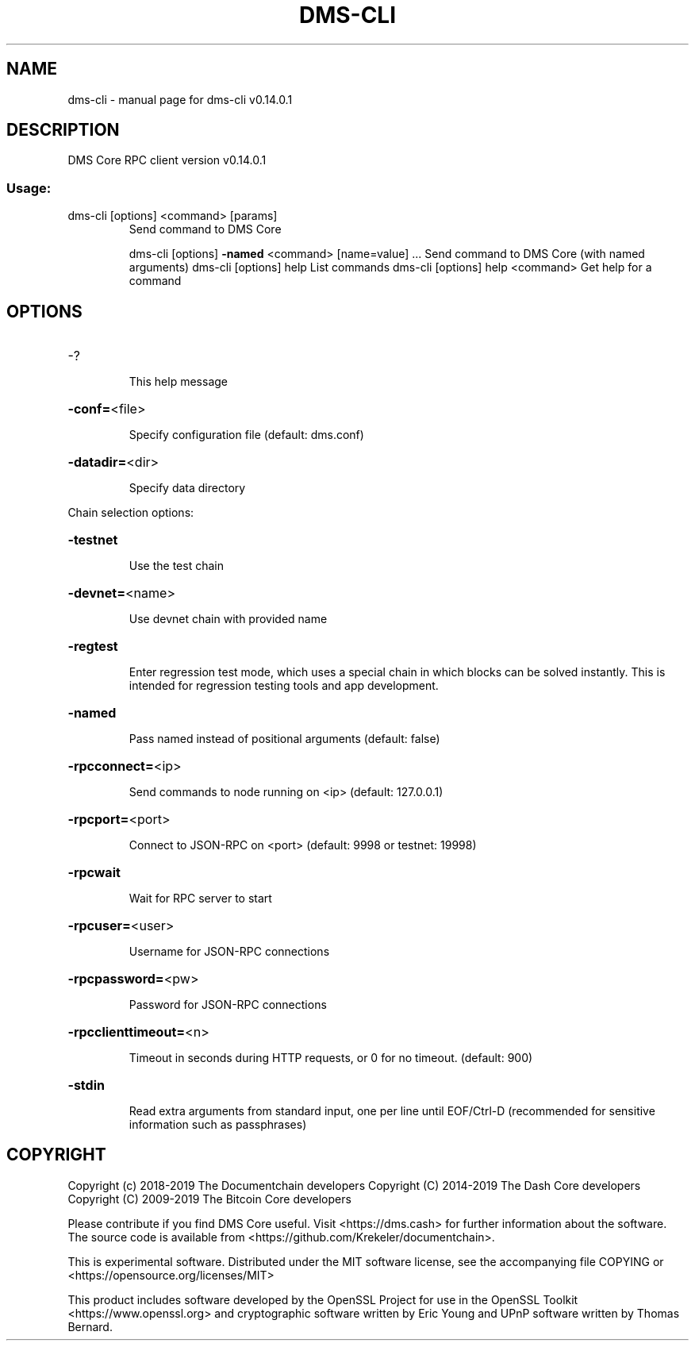 .\" DO NOT MODIFY THIS FILE!  It was generated by help2man 1.47.4.
.TH DMS-CLI "1" "May 2019" "dms-cli v0.14.0.1" "User Commands"
.SH NAME
dms-cli \- manual page for dms-cli v0.14.0.1
.SH DESCRIPTION
DMS Core RPC client version v0.14.0.1
.SS "Usage:"
.TP
dms\-cli [options] <command> [params]
Send command to DMS Core
.IP
dms\-cli [options] \fB\-named\fR <command> [name=value] ... Send command to DMS Core (with named arguments)
dms\-cli [options] help                List commands
dms\-cli [options] help <command>      Get help for a command
.SH OPTIONS
.HP
\-?
.IP
This help message
.HP
\fB\-conf=\fR<file>
.IP
Specify configuration file (default: dms.conf)
.HP
\fB\-datadir=\fR<dir>
.IP
Specify data directory
.PP
Chain selection options:
.HP
\fB\-testnet\fR
.IP
Use the test chain
.HP
\fB\-devnet=\fR<name>
.IP
Use devnet chain with provided name
.HP
\fB\-regtest\fR
.IP
Enter regression test mode, which uses a special chain in which blocks
can be solved instantly. This is intended for regression testing
tools and app development.
.HP
\fB\-named\fR
.IP
Pass named instead of positional arguments (default: false)
.HP
\fB\-rpcconnect=\fR<ip>
.IP
Send commands to node running on <ip> (default: 127.0.0.1)
.HP
\fB\-rpcport=\fR<port>
.IP
Connect to JSON\-RPC on <port> (default: 9998 or testnet: 19998)
.HP
\fB\-rpcwait\fR
.IP
Wait for RPC server to start
.HP
\fB\-rpcuser=\fR<user>
.IP
Username for JSON\-RPC connections
.HP
\fB\-rpcpassword=\fR<pw>
.IP
Password for JSON\-RPC connections
.HP
\fB\-rpcclienttimeout=\fR<n>
.IP
Timeout in seconds during HTTP requests, or 0 for no timeout. (default:
900)
.HP
\fB\-stdin\fR
.IP
Read extra arguments from standard input, one per line until EOF/Ctrl\-D
(recommended for sensitive information such as passphrases)
.SH COPYRIGHT
Copyright (c) 2018-2019 The Documentchain developers
Copyright (C) 2014-2019 The Dash Core developers
Copyright (C) 2009-2019 The Bitcoin Core developers

Please contribute if you find DMS Core useful. Visit <https://dms.cash> for
further information about the software.
The source code is available from <https://github.com/Krekeler/documentchain>.

This is experimental software.
Distributed under the MIT software license, see the accompanying file COPYING
or <https://opensource.org/licenses/MIT>

This product includes software developed by the OpenSSL Project for use in the
OpenSSL Toolkit <https://www.openssl.org> and cryptographic software written by
Eric Young and UPnP software written by Thomas Bernard.
